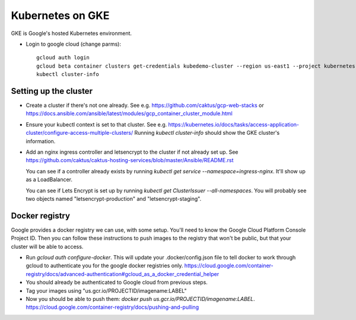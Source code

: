 Kubernetes on GKE
=================

GKE is Google's hosted Kubernetes environment.

* Login to google cloud (change parms)::

    gcloud auth login
    gcloud beta container clusters get-credentials kubedemo-cluster --region us-east1 --project kubernetes-lighting-talk
    kubectl cluster-info


Setting up the cluster
----------------------

* Create a cluster if there's not one already. See e.g. https://github.com/caktus/gcp-web-stacks
  or https://docs.ansible.com/ansible/latest/modules/gcp_container_cluster_module.html
* Ensure your kubectl context is set to that cluster. See e.g.
  https://kubernetes.io/docs/tasks/access-application-cluster/configure-access-multiple-clusters/
  Running `kubectl cluster-info` should show the GKE cluster's information.
* Add an nginx ingress controller and letsencrypt to the cluster if not already set up.
  See https://github.com/caktus/caktus-hosting-services/blob/master/Ansible/README.rst

  You can see if a controller already exists by running `kubectl get service --namespace=ingress-nginx`.
  It'll show up as a LoadBalancer.

  You can see if Lets Encrypt is set up by running `kubectl get ClusterIssuer --all-namespaces`.
  You will probably see two objects named "letsencrypt-production" and
  "letsencrypt-staging".

Docker registry
---------------

Google provides a docker registry we can use, with some setup.  You'll need to know
the Google Cloud Platform Console Project ID.  Then you can follow these instructions
to push images to the registry that won't be public, but that your cluster will
be able to access.

* Run `gcloud auth configure-docker`. This will update your .docker/config.json
  file to tell docker to work through gcloud to authenticate you for the google
  docker registries only.
  https://cloud.google.com/container-registry/docs/advanced-authentication#gcloud_as_a_docker_credential_helper
* You should already be authenticated to Google cloud from previous steps.
* Tag your images using "us.gcr.io/PROJECTID/imagename:LABEL"
* Now you should be able to push them: `docker push us.gcr.io/PROJECTID/imagename:LABEL`.
  https://cloud.google.com/container-registry/docs/pushing-and-pulling
